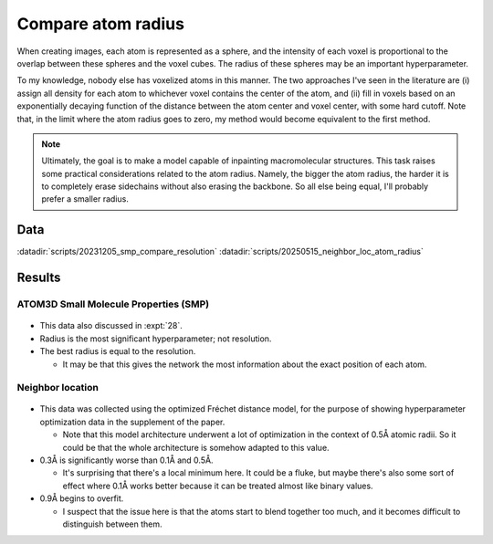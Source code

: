*******************
Compare atom radius
*******************

When creating images, each atom is represented as a sphere, and the intensity 
of each voxel is proportional to the overlap between these spheres and the 
voxel cubes.  The radius of these spheres may be an important hyperparameter.

To my knowledge, nobody else has voxelized atoms in this manner.  The two 
approaches I've seen in the literature are (i) assign all density for each atom 
to whichever voxel contains the center of the atom, and (ii) fill in voxels 
based on an exponentially decaying function of the distance between the atom 
center and voxel center, with some hard cutoff.  Note that, in the limit where 
the atom radius goes to zero, my method would become equivalent to the first 
method.

.. note::

  Ultimately, the goal is to make a model capable of inpainting macromolecular 
  structures.  This task raises some practical considerations related to the 
  atom radius.  Namely, the bigger the atom radius, the harder it is to 
  completely erase sidechains without also erasing the backbone.  So all else 
  being equal, I'll probably prefer a smaller radius.

Data
====
:datadir:`scripts/20231205_smp_compare_resolution`
:datadir:`scripts/20250515_neighbor_loc_atom_radius`

Results
=======

ATOM3D Small Molecule Properties (SMP)
--------------------------------------

.. figure:: smp_compare_atom_radius.svg

- This data also discussed in :expt:`28`.

- Radius is the most significant hyperparameter; not resolution.

- The best radius is equal to the resolution.

  - It may be that this gives the network the most information about the exact 
    position of each atom.

Neighbor location
-----------------
.. figure:: mmg_compare_atom_radius.svg

- This data was collected using the optimized Fréchet distance model, for the 
  purpose of showing hyperparameter optimization data in the supplement of the 
  paper.

  - Note that this model architecture underwent a lot of optimization in the 
    context of 0.5Å atomic radii.  So it could be that the whole architecture 
    is somehow adapted to this value.

- 0.3Å is significantly worse than 0.1Å and 0.5Å.

  - It's surprising that there's a local minimum here.  It could be a fluke, 
    but maybe there's also some sort of effect where 0.1Å works better because 
    it can be treated almost like binary values.

- 0.9Å begins to overfit.

  - I suspect that the issue here is that the atoms start to blend together too 
    much, and it becomes difficult to distinguish between them.

